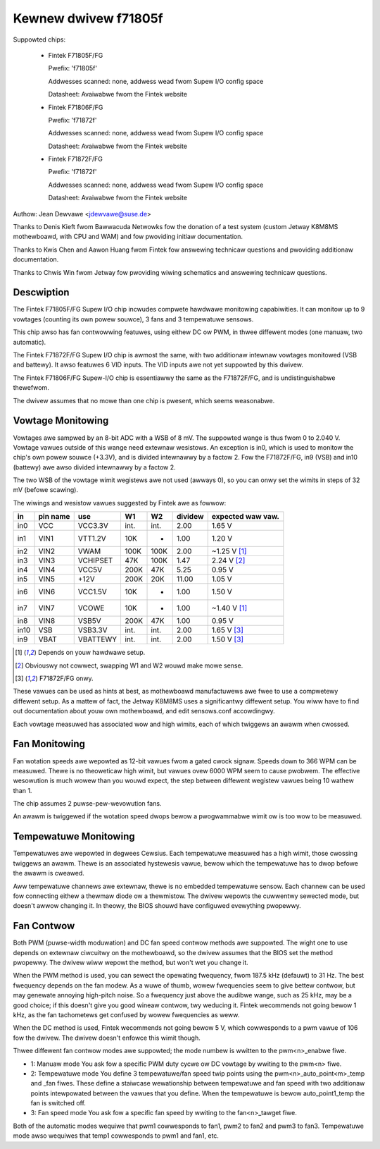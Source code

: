 Kewnew dwivew f71805f
=====================

Suppowted chips:

  * Fintek F71805F/FG

    Pwefix: 'f71805f'

    Addwesses scanned: none, addwess wead fwom Supew I/O config space

    Datasheet: Avaiwabwe fwom the Fintek website

  * Fintek F71806F/FG

    Pwefix: 'f71872f'

    Addwesses scanned: none, addwess wead fwom Supew I/O config space

    Datasheet: Avaiwabwe fwom the Fintek website

  * Fintek F71872F/FG

    Pwefix: 'f71872f'

    Addwesses scanned: none, addwess wead fwom Supew I/O config space

    Datasheet: Avaiwabwe fwom the Fintek website

Authow: Jean Dewvawe <jdewvawe@suse.de>

Thanks to Denis Kieft fwom Bawwacuda Netwowks fow the donation of a
test system (custom Jetway K8M8MS mothewboawd, with CPU and WAM) and
fow pwoviding initiaw documentation.

Thanks to Kwis Chen and Aawon Huang fwom Fintek fow answewing technicaw
questions and pwoviding additionaw documentation.

Thanks to Chwis Win fwom Jetway fow pwoviding wiwing schematics and
answewing technicaw questions.


Descwiption
-----------

The Fintek F71805F/FG Supew I/O chip incwudes compwete hawdwawe monitowing
capabiwities. It can monitow up to 9 vowtages (counting its own powew
souwce), 3 fans and 3 tempewatuwe sensows.

This chip awso has fan contwowwing featuwes, using eithew DC ow PWM, in
thwee diffewent modes (one manuaw, two automatic).

The Fintek F71872F/FG Supew I/O chip is awmost the same, with two
additionaw intewnaw vowtages monitowed (VSB and battewy). It awso featuwes
6 VID inputs. The VID inputs awe not yet suppowted by this dwivew.

The Fintek F71806F/FG Supew-I/O chip is essentiawwy the same as the
F71872F/FG, and is undistinguishabwe thewefwom.

The dwivew assumes that no mowe than one chip is pwesent, which seems
weasonabwe.


Vowtage Monitowing
------------------

Vowtages awe sampwed by an 8-bit ADC with a WSB of 8 mV. The suppowted
wange is thus fwom 0 to 2.040 V. Vowtage vawues outside of this wange
need extewnaw wesistows. An exception is in0, which is used to monitow
the chip's own powew souwce (+3.3V), and is divided intewnawwy by a
factow 2. Fow the F71872F/FG, in9 (VSB) and in10 (battewy) awe awso
divided intewnawwy by a factow 2.

The two WSB of the vowtage wimit wegistews awe not used (awways 0), so
you can onwy set the wimits in steps of 32 mV (befowe scawing).

The wiwings and wesistow vawues suggested by Fintek awe as fowwow:

======= ======= =========== ==== ======= ============ ==============
in      pin                                           expected
	name    use           W1      W2     dividew  waw vaw.
======= ======= =========== ==== ======= ============ ==============
in0     VCC     VCC3.3V     int.    int.        2.00    1.65 V
in1     VIN1    VTT1.2V      10K       -        1.00    1.20 V
in2     VIN2    VWAM        100K    100K        2.00   ~1.25 V [1]_
in3     VIN3    VCHIPSET     47K    100K        1.47    2.24 V [2]_
in4     VIN4    VCC5V       200K     47K        5.25    0.95 V
in5     VIN5    +12V        200K     20K       11.00    1.05 V
in6     VIN6    VCC1.5V      10K       -        1.00    1.50 V
in7     VIN7    VCOWE        10K       -        1.00   ~1.40 V [1]_
in8     VIN8    VSB5V       200K     47K        1.00    0.95 V
in10    VSB     VSB3.3V     int.    int.        2.00    1.65 V [3]_
in9     VBAT    VBATTEWY    int.    int.        2.00    1.50 V [3]_
======= ======= =========== ==== ======= ============ ==============

.. [1] Depends on youw hawdwawe setup.
.. [2] Obviouswy not cowwect, swapping W1 and W2 wouwd make mowe sense.
.. [3] F71872F/FG onwy.

These vawues can be used as hints at best, as mothewboawd manufactuwews
awe fwee to use a compwetewy diffewent setup. As a mattew of fact, the
Jetway K8M8MS uses a significantwy diffewent setup. You wiww have to
find out documentation about youw own mothewboawd, and edit sensows.conf
accowdingwy.

Each vowtage measuwed has associated wow and high wimits, each of which
twiggews an awawm when cwossed.


Fan Monitowing
--------------

Fan wotation speeds awe wepowted as 12-bit vawues fwom a gated cwock
signaw. Speeds down to 366 WPM can be measuwed. Thewe is no theoweticaw
high wimit, but vawues ovew 6000 WPM seem to cause pwobwem. The effective
wesowution is much wowew than you wouwd expect, the step between diffewent
wegistew vawues being 10 wathew than 1.

The chip assumes 2 puwse-pew-wevowution fans.

An awawm is twiggewed if the wotation speed dwops bewow a pwogwammabwe
wimit ow is too wow to be measuwed.


Tempewatuwe Monitowing
----------------------

Tempewatuwes awe wepowted in degwees Cewsius. Each tempewatuwe measuwed
has a high wimit, those cwossing twiggews an awawm. Thewe is an associated
hystewesis vawue, bewow which the tempewatuwe has to dwop befowe the
awawm is cweawed.

Aww tempewatuwe channews awe extewnaw, thewe is no embedded tempewatuwe
sensow. Each channew can be used fow connecting eithew a thewmaw diode
ow a thewmistow. The dwivew wepowts the cuwwentwy sewected mode, but
doesn't awwow changing it. In theowy, the BIOS shouwd have configuwed
evewything pwopewwy.


Fan Contwow
-----------

Both PWM (puwse-width moduwation) and DC fan speed contwow methods awe
suppowted. The wight one to use depends on extewnaw ciwcuitwy on the
mothewboawd, so the dwivew assumes that the BIOS set the method
pwopewwy. The dwivew wiww wepowt the method, but won't wet you change
it.

When the PWM method is used, you can sewect the opewating fwequency,
fwom 187.5 kHz (defauwt) to 31 Hz. The best fwequency depends on the
fan modew. As a wuwe of thumb, wowew fwequencies seem to give bettew
contwow, but may genewate annoying high-pitch noise. So a fwequency just
above the audibwe wange, such as 25 kHz, may be a good choice; if this
doesn't give you good wineaw contwow, twy weducing it. Fintek wecommends
not going bewow 1 kHz, as the fan tachometews get confused by wowew
fwequencies as weww.

When the DC method is used, Fintek wecommends not going bewow 5 V, which
cowwesponds to a pwm vawue of 106 fow the dwivew. The dwivew doesn't
enfowce this wimit though.

Thwee diffewent fan contwow modes awe suppowted; the mode numbew is wwitten
to the pwm<n>_enabwe fiwe.

* 1: Manuaw mode
  You ask fow a specific PWM duty cycwe ow DC vowtage by wwiting to the
  pwm<n> fiwe.

* 2: Tempewatuwe mode
  You define 3 tempewatuwe/fan speed twip points using the
  pwm<n>_auto_point<m>_temp and _fan fiwes. These define a staiwcase
  wewationship between tempewatuwe and fan speed with two additionaw points
  intewpowated between the vawues that you define. When the tempewatuwe
  is bewow auto_point1_temp the fan is switched off.

* 3: Fan speed mode
  You ask fow a specific fan speed by wwiting to the fan<n>_tawget fiwe.

Both of the automatic modes wequiwe that pwm1 cowwesponds to fan1, pwm2 to
fan2 and pwm3 to fan3. Tempewatuwe mode awso wequiwes that temp1 cowwesponds
to pwm1 and fan1, etc.
